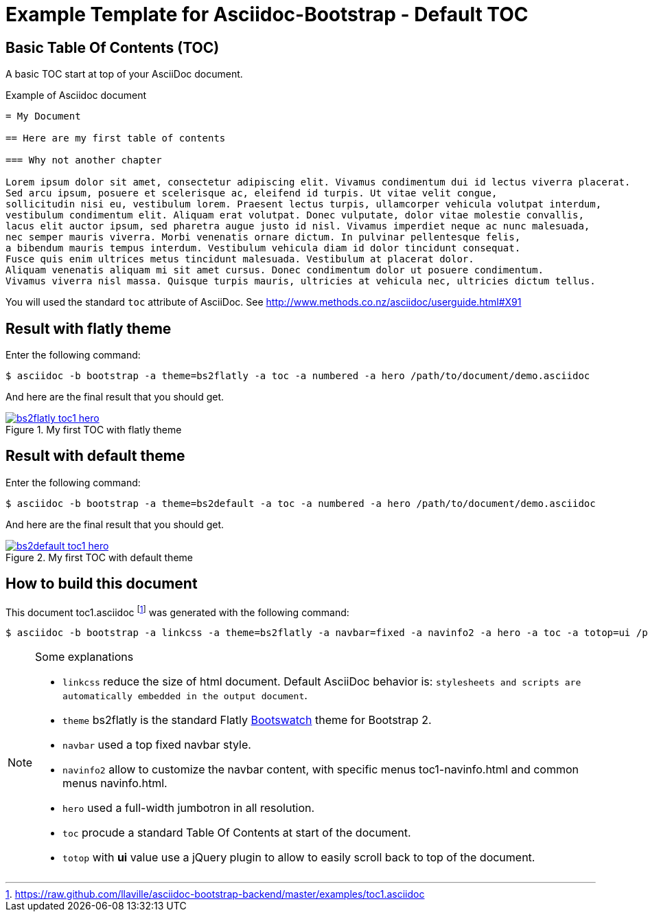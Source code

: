 = {title}
:title:       Default TOC
:description: In this tutorial, we will learn how to add a table of contents at start of Asciidoc document
:doctitle:    Example Template for Asciidoc-Bootstrap - {title}


== Basic Table Of Contents (TOC)

[role="lead"]
A basic TOC start at top of your AsciiDoc document.

.Example of Asciidoc document
..........................
= My Document

== Here are my first table of contents

=== Why not another chapter

Lorem ipsum dolor sit amet, consectetur adipiscing elit. Vivamus condimentum dui id lectus viverra placerat.
Sed arcu ipsum, posuere et scelerisque ac, eleifend id turpis. Ut vitae velit congue,
sollicitudin nisi eu, vestibulum lorem. Praesent lectus turpis, ullamcorper vehicula volutpat interdum,
vestibulum condimentum elit. Aliquam erat volutpat. Donec vulputate, dolor vitae molestie convallis,
lacus elit auctor ipsum, sed pharetra augue justo id nisl. Vivamus imperdiet neque ac nunc malesuada,
nec semper mauris viverra. Morbi venenatis ornare dictum. In pulvinar pellentesque felis,
a bibendum mauris tempus interdum. Vestibulum vehicula diam id dolor tincidunt consequat.
Fusce quis enim ultrices metus tincidunt malesuada. Vestibulum at placerat dolor.
Aliquam venenatis aliquam mi sit amet cursus. Donec condimentum dolor ut posuere condimentum.
Vivamus viverra nisl massa. Quisque turpis mauris, ultricies at vehicula nec, ultricies dictum tellus.
..........................

You will used the standard `toc` attribute of AsciiDoc.
See http://www.methods.co.nz/asciidoc/userguide.html#X91[]

== Result with flatly theme

Enter the following command:
[role="ssh"]
----
$ asciidoc -b bootstrap -a theme=bs2flatly -a toc -a numbered -a hero /path/to/document/demo.asciidoc
----

And here are the final result that you should get.

image::images/screenshots/bs2flatly-toc1-hero.png[link="toc1-sample2.html.",title="My first TOC with flatly theme",style="thumbnail span8 offset1"]

== Result with default theme

Enter the following command:
[role="ssh"]
----
$ asciidoc -b bootstrap -a theme=bs2default -a toc -a numbered -a hero /path/to/document/demo.asciidoc
----

And here are the final result that you should get.

image::images/screenshots/bs2default-toc1-hero.png[link="toc1-sample.html",title="My first TOC with default theme",style="thumbnail span8 offset1"]

== How to build this document

This document +toc1.asciidoc+
footnote:[https://raw.github.com/llaville/asciidoc-bootstrap-backend/master/examples/toc1.asciidoc]
was generated with the following command:
[role="ssh"]
----
$ asciidoc -b bootstrap -a linkcss -a theme=bs2flatly -a navbar=fixed -a navinfo2 -a hero -a toc -a totop=ui /path/to/examples/toc1.asciidoc
----
[NOTE]
=====================================================================
.Some explanations
* `linkcss` reduce the size of html document. Default AsciiDoc behavior is:
``stylesheets and scripts are automatically embedded in the output document``.
* `theme` bs2flatly is the standard Flatly http://bootswatch.com/[Bootswatch] theme for Bootstrap 2.
* `navbar` used a top fixed navbar style.
* `navinfo2` allow to customize the navbar content, with specific menus +toc1-navinfo.html+ and common menus +navinfo.html+.
* `hero` used a full-width jumbotron in all resolution.
* `toc` procude a standard Table Of Contents at start of the document.
* `totop` with *ui* value use a jQuery plugin to allow to easily scroll back to top of the document.
=====================================================================
